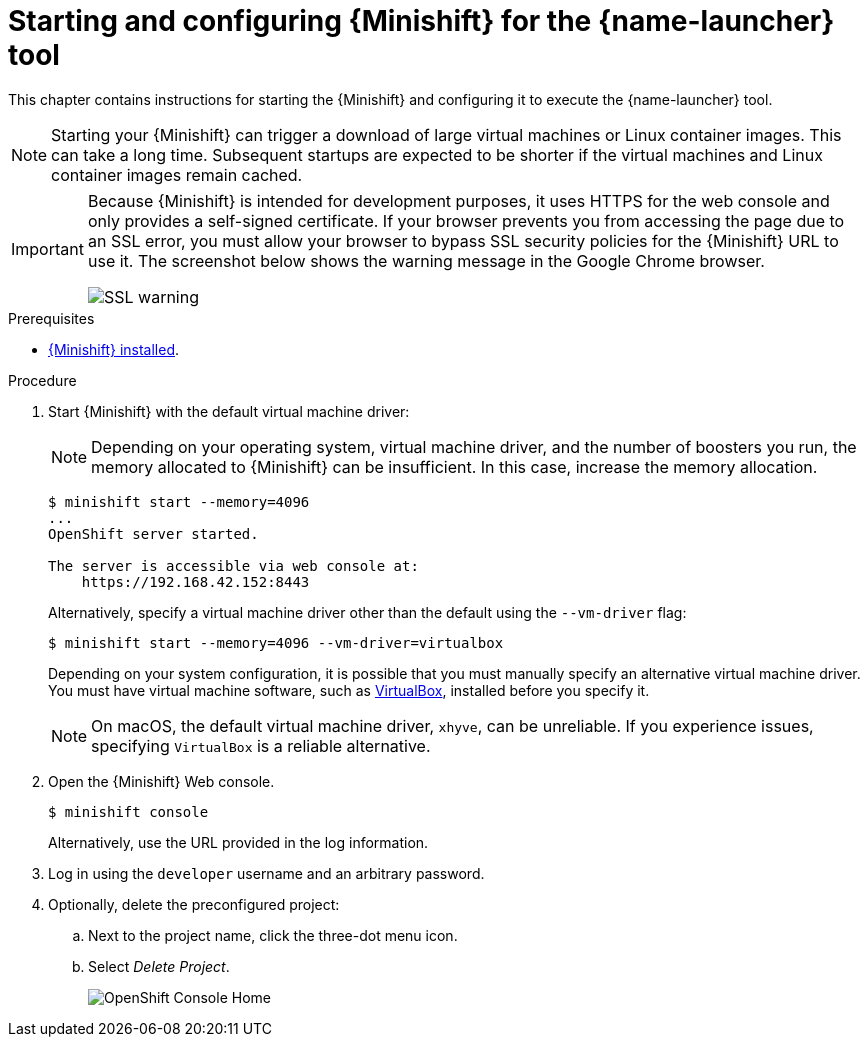 [id='starting-and-configuring-the-openshiftlocal-for-the-launcher-tool_{context}']
= Starting and configuring {Minishift} for the {name-launcher} tool

This chapter contains instructions for starting the {Minishift} and configuring it to execute the {name-launcher} tool.

NOTE: Starting your {Minishift} can trigger a download of large virtual machines or Linux container images. This can take a long time. Subsequent startups are expected to be shorter if the virtual machines and Linux container images remain cached.

[IMPORTANT]
====
Because {Minishift} is intended for development purposes, it uses HTTPS for the web console and only provides a self-signed certificate. If your browser prevents you from accessing the page due to an SSL error, you must allow your browser to bypass SSL security policies for the {Minishift} URL to use it. The screenshot below shows the warning message in the Google Chrome browser.

image::minishift_sslwarning.png[SSL warning]
====

.Prerequisites

* xref:installing-a-openshiftlocal[{Minishift} installed].

.Procedure

. Start {Minishift} with the default virtual machine driver:
+
--
NOTE: Depending on your operating system, virtual machine driver, and the number of boosters you run, the memory allocated to {Minishift} can be insufficient. In this case, increase the memory allocation.

[source,bash,options="nowrap",subs="attributes+"]
----
$ minishift start --memory=4096
...
OpenShift server started.

The server is accessible via web console at:
    https://192.168.42.152:8443
----

Alternatively, specify a virtual machine driver other than the default using the `--vm-driver` flag:

[source,bash,options="nowrap",subs="attributes+"]
----
$ minishift start --memory=4096 --vm-driver=virtualbox
----

Depending on your system configuration, it is possible that you must manually specify an alternative virtual machine driver. You must have virtual machine software, such as link:https://www.virtualbox.org/[VirtualBox], installed before you specify it.

NOTE: On macOS, the default virtual machine driver, `xhyve`, can be unreliable. If you experience issues, specifying `VirtualBox` is a reliable alternative.
--

. Open the {Minishift} Web console.
+
[source,bash,options="nowrap",subs="attributes+"]
----
$ minishift console
----
+
Alternatively, use the URL provided in the log information.

. Log in using the `developer` username and an arbitrary password.

. Optionally, delete the preconfigured project:
.. Next to the project name, click the three-dot menu icon.
.. Select _Delete Project_.
+
image::minishift_consolehome.png[OpenShift Console Home]

